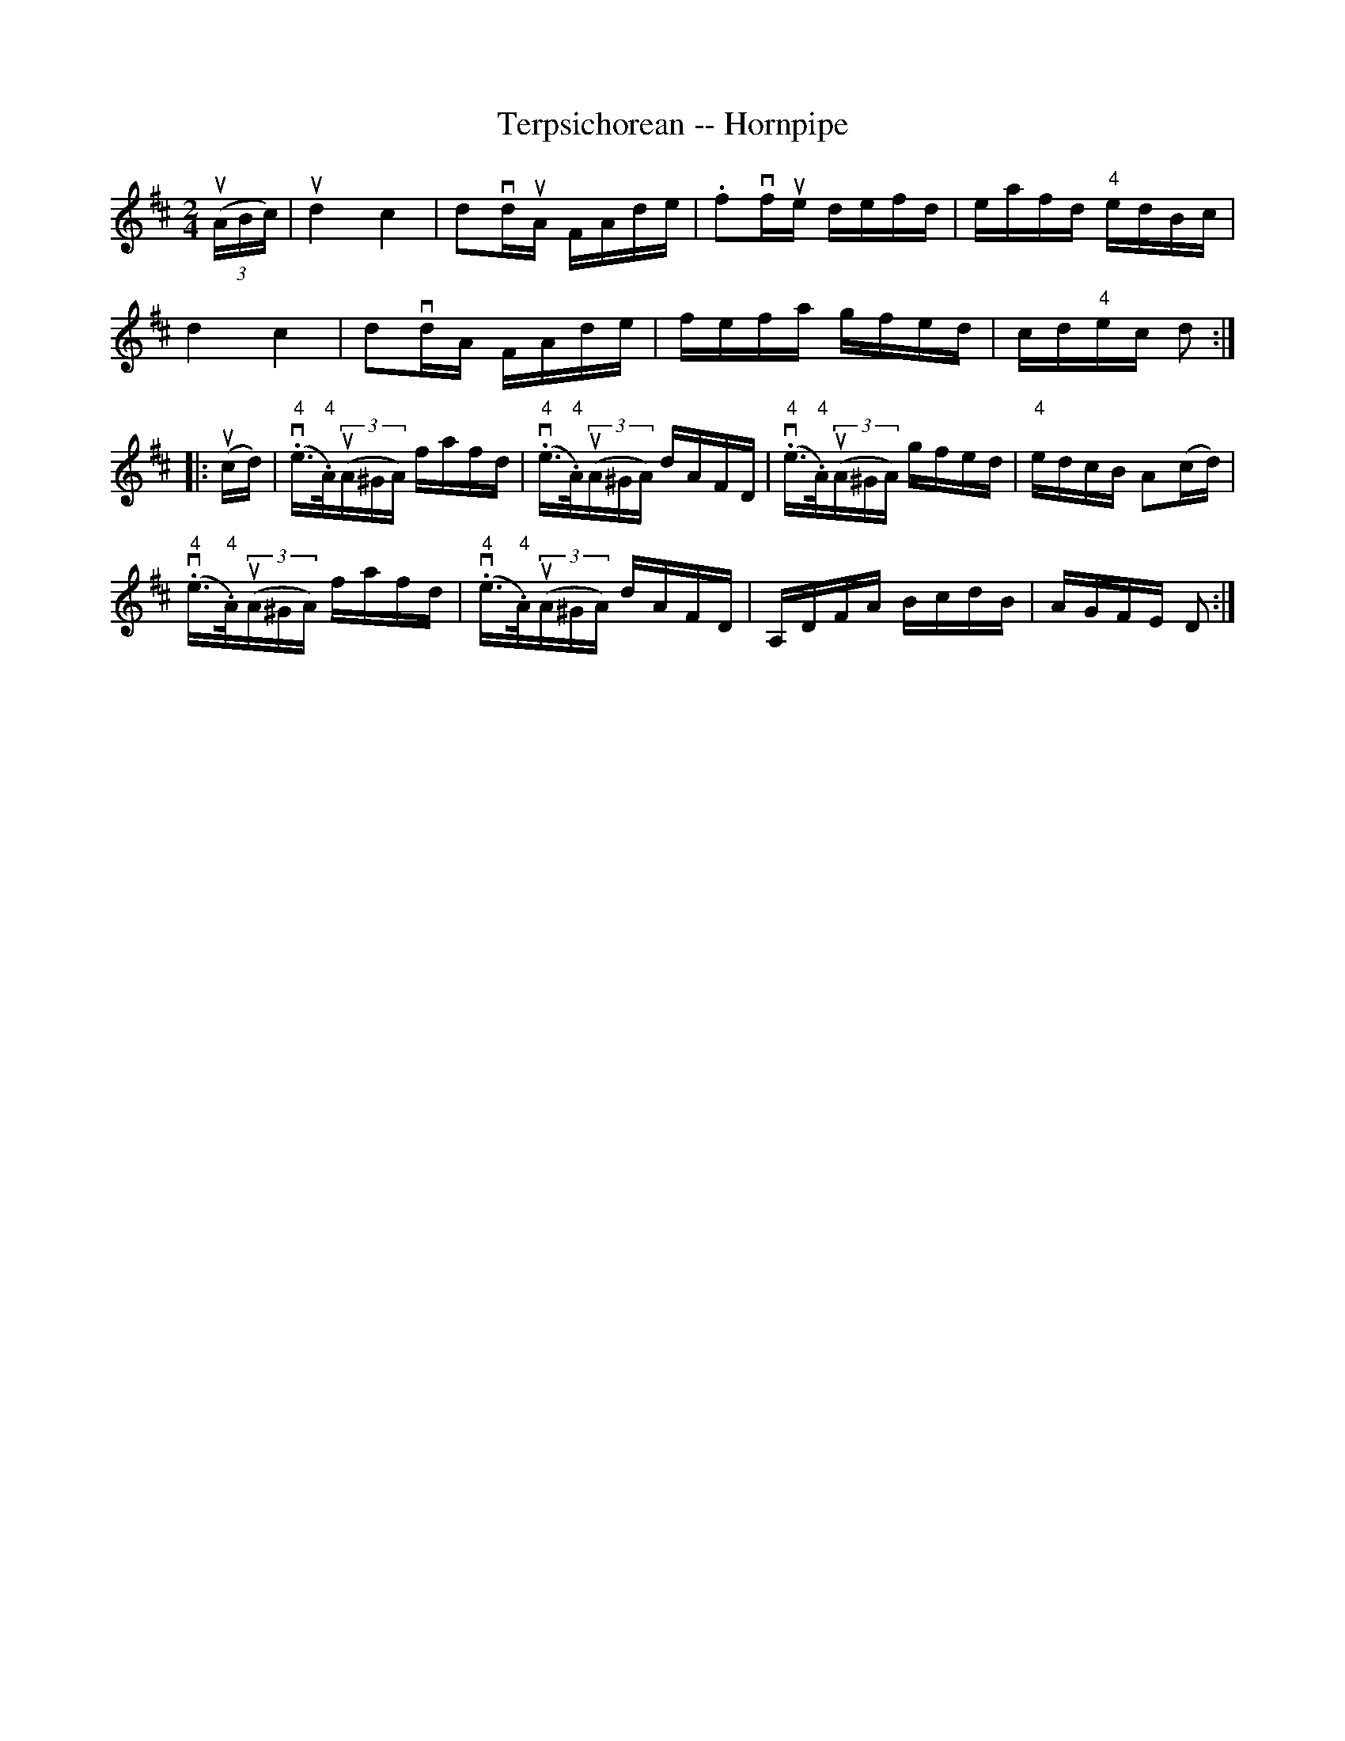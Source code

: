 X:1
T:Terpsichorean -- Hornpipe
R:hornpipe
B:Cole's 1000 Fiddle Tunes
M:2/4
L:1/16
K:D
((3uABc)|ukd4kc4|kd2vduA FAde|.f2vfue defd|eafd "4"edBc|
kd4kc4|kd2vdA FAde|fefa gfed|cd"4"ec d2:|
|:(ucd)|(v."4"e>."4"A)((3uA^GA) fafd|(v."4"e>."4"A)((3uA^GA) dAFD|\
(v."4"e>."4"A)((3uA^GA) gfed|"4"edcB A2(cd)|
(v."4"e>."4"A)((3uA^GA) fafd|(v."4"e>."4"A)((3uA^GA) dAFD|\
A,DFA BcdB|AGFE D2:|
